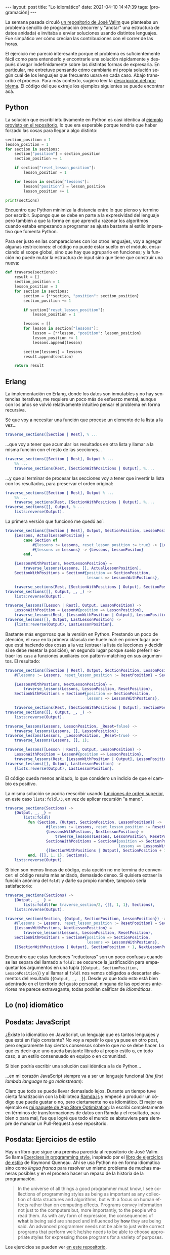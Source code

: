 #+PROPERTY: header-args :eval never-export
#+OPTIONS: toc:nil num:nil
#+LANGUAGE: es
#+BEGIN_EXPORT html
---
layout: post
title: "Lo idiomático"
date: 2021-04-10 14:47:39
tags: [programación]
---
#+END_EXPORT

La semana pasada circuló [[https://github.com/josevalim/nested-data-structure-traversal][un repositorio de José Valim]] que planteaba un problema sencillo de programación (recorrer y "anotar" una estructura de datos anidada) e invitaba a enviar soluciones usando distintos lenguajes. Fue simpático ver cómo crecían las contribuciones con el correr de las horas.

El ejercicio me pareció interesante porque el problema es suficientemente fácil como para entenderlo y encontrarle una solución rápidamente y después divagar indefinidamente sobre las distintas formas de expresarla. En particular, me entretuve pensando cómo cambiaría mi propia solución según cuál de los lenguajes que frecuento usara en cada caso. Abajo transcribo el proceso. Para más contexto, sugiero leer la [[https://github.com/josevalim/nested-data-structure-traversal#the-problem][descripción del problema]]. El código del que extraje los ejemplos siguientes se puede encontrar acá.
# FIXME subir a repo

** Python
La solución que escribí intuitivamente en Python es casi idéntica al [[https://github.com/josevalim/nested-data-structure-traversal/blob/bce81f759dcb4c1efa113e3155520099da7cb300/python/for-in.py#L28-L42][ejemplo provisto en el repositorio]], lo que era esperable porque tendría que haber forzado las cosas para llegar a algo distinto:

#+begin_src python
section_position = 1
lesson_position = 1
for section in sections:
    section["position"] = section_position
    section_position += 1

    if section["reset_lesson_position"]:
        lesson_position = 1

    for lesson in section["lessons"]:
        lesson["position"] = lesson_position
        lesson_position += 1

print(sections)
#+end_src

Encuentro que Python minimiza la distancia entre lo que pienso y termino por escribir. Supongo que se debe en parte a la expresividad del lenguaje pero también a que la forma en que aprendí a razonar los algoritmos cuando estaba empezando a programar se ajusta bastante al estilo imperativo que fomenta Python.

Para ser justo en las comparaciones con los otros lenguajes, voy a agregar algunas restricciones: el código no puede estar suelto en el módulo, ensuciando el scope global, sino que hay que agruparlo en funciones; y la función no puede mutar la estructura de input sino que tiene que construir una nueva:
#+begin_src python
def traverse(sections):
    result = []
    section_position = 1
    lesson_position = 1
    for section in sections:
        section = {**section, "position": section_position}
        section_position += 1

        if section["reset_lesson_position"]:
            lesson_position = 1

        lessons = []
        for lesson in section["lessons"]:
            lesson = {**lesson, "position": lesson_position}
            lesson_position += 1
            lessons.append(lesson)

        section[lessons] = lessons
        result.append(section)

    return result
#+end_src

** Erlang
La implementación en Erlang, donde los datos son inmutables y no hay sentencias iterativas, me requiere un poco más de esfuerzo mental, aunque con los años se volvió relativamente intuitivo pensar el problema en forma recursiva.

Sé que voy a necesitar una función que procese un elemento de la lista a la vez...
#+begin_src erlang
traverse_sections([Section | Rest], % ...
#+end_src

...que voy a tener que acumular los resultados en otra lista y llamar a la misma función con el resto de las secciones...

#+begin_src erlang
traverse_sections([Section | Rest], Output % ...
    %% ...
    traverse_sections(Rest, [SectionWithPositions | Output], %....
#+end_src

...y que al terminar de procesar las secciones voy a tener que invertir la lista con los resultados, para preservar el orden original:

#+begin_src erlang
traverse_sections([Section | Rest], Output % ...
    %% ...
    traverse_sections(Rest, [SectionWithPositions | Output], %....
traverse_sections([], Output, % ...
    lists:reverse(Output).
#+end_src

La primera versión que funcionó me quedó así:

#+begin_src erlang
traverse_sections([Section | Rest], Output, SectionPosition, LessonPositon) ->
    {Lessons, ActualLessonPosition} =
        case Section of
            #{lessons := Lessons, reset_lesson_position := true} -> {Lessons, 1};
            #{lessons := Lessons} -> {Lessons, LessonPositon}
        end,

    {LessonsWithPostions, NextLessonPosition} =
        traverse_lessons(Lessons, [], ActualLessonPosition),
    SectionWithPositions = Section#{position => SectionPosition,
                                    lessons => LessonsWithPostions},

    traverse_sections(Rest, [SectionWithPositions | Output], SectionPosition + 1, NextLessonPosition);
traverse_sections([], Output, _, _) ->
    lists:reverse(Output).

traverse_lessons([Lesson | Rest], Output, LessonPosition) ->
    LessonWithPosition = Lesson#{position => LessonPosition},
    traverse_lessons(Rest, [LessonWithPosition | Output], LessonPosition + 1);
traverse_lessons([], Output, LastLessonPosition) ->
    {lists:reverse(Output), LastLessonPosition}.
#+end_src

Bastante más engorroso que la versión en Python. Prestando un poco de atención, el ~case~ en la primera cláusula me huele mal: en primer lugar porque está haciendo dos cosas a la vez (extraer la lista de lecciones y decidir si se debe resetar la posición), en segundo lugar porque suelo preferir extraer los ~case~ a funciones auxiliares con pattern-matching en sus argumentos. El resultado:

#+begin_src erlang
traverse_sections([Section | Rest], Output, SectionPosition, LessonPosition) ->
    #{lessons := Lessons, reset_lesson_position := ResetPosition} = Section,

    {LessonsWithPostions, NextLessonPosition} =
        traverse_lessons(Lessons, LessonPosition, ResetPosition),
    SectionWithPositions = Section#{position => SectionPosition,
                                    lessons => LessonsWithPostions},

    traverse_sections(Rest, [SectionWithPositions | Output], SectionPosition + 1, NextLessonPosition);
traverse_sections([], Output, _, _) ->
    lists:reverse(Output).

traverse_lessons(Lessons, LessonPosition, _Reset=false) ->
    traverse_lessons(Lessons, [], LessonPosition);
traverse_lessons(Lessons, _LessonPosition, _Reset=true) ->
    traverse_lessons(Lessons, [], 1);

traverse_lessons([Lesson | Rest], Output, LessonPosition) ->
    LessonWithPosition = Lesson#{position => LessonPosition},
    traverse_lessons(Rest, [LessonWithPosition | Output], LessonPosition + 1);
traverse_lessons([], Output, LastLessonPosition) ->
    {lists:reverse(Output), LastLessonPosition}.
#+end_src

El código queda menos anidado, lo que considero un indicio de que el cambio es positivo.

La misma solución se podría reescribir usando [[https://learnyousomeerlang.com/higher-order-functions][funciones de orden superior]], en este caso ~lists:foldl/3~, en vez de aplicar recursión "a mano".

#+begin_src erlang
traverse_sections(Sections) ->
    {Output, _, _} =
        lists:foldl(
          fun (Section, {Output, SectionPosition, LessonPosition}) ->
                  #{lessons := Lessons, reset_lesson_position := ResetPosition} = Section,
                  {LessonsWithPostions, NextLessonPosition} =
                      traverse_lessons(Lessons, LessonPosition, ResetPosition),
                  SectionWithPositions = Section#{position => SectionPosition,
                                                  lessons => LessonsWithPostions},
                  {[SectionWithPositions | Output], SectionPosition + 1, NextLessonPosition}
          end, {[], 1, 1}, Sections),
    lists:reverse(Output).
#+end_src

Si bien son menos líneas de código, esta opción no me termina de convencer: el código resulta más anidado, demasiado denso. Si quisiera extraer la función anónima del ~foldl~ y darle su propio nombre, tampoco sería satisfactorio:

#+begin_src erlang
traverse_sections(Sections) ->
    {Output, _, _} =
        lists:foldl(fun traverse_section/2, {[], 1, 1}, Sections),
    lists:reverse(Output).

traverse_section(Section, {Output, SectionPosition, LessonPosition}) ->
    #{lessons := Lessons, reset_lesson_position := ResetPosition} = Section,
    {LessonsWithPostions, NextLessonPosition} =
        traverse_lessons(Lessons, LessonPosition, ResetPosition),
    SectionWithPositions = Section#{position => SectionPosition,
                                    lessons => LessonsWithPostions},
    {[SectionWithPositions | Output], SectionPosition + 1, NextLessonPosition}.
#+end_src

Encuentro que estas funciones "reductoras" son un poco confusas cuando se las separa del llamado a ~foldl~: se oscurece la justificación para empaquetar los argumentos en una tupla (~{Output, SectionPosition, LessonPosition}~) y al llamar al ~foldl~ nos vemos obligados a descartar elementos del resultado (~{Output, _, _}~). Desde ya que todo esto está bien adentrado en el territorio del gusto personal; ninguna de las opciones anteriores me parece extravagante, todas podrían calificar de /idiomáticas/.

** Lo (no) idiomático
# python con lambdas

# qué nos impide intentar las mismas soluciones de Erlang en Python?
# más allá de que faltan features: pattern matching, tail call optimization

# python con reduce

# erlang con counters

# del repo: elixir con ets, clojure con atoms

# ¿Qué nos lo impide? la empatía, la vergüenza. el respeto por el prójimo. Los usos y costumbres. La honestidad intelectual. Lo idiomático.

# Creo que existe el estilo en programación, entendido como las preferencias, los rasgos personales de cada programación a la hora de expresar la
# solución a un problema. Existe y es de las cosas que enriquecen al oficio, pero hay que usarlo con moderación.

# Hablando de proyectos profesionales, yo suscribo a la idea de que el estilo apropiado es cualquier estilo preexistente en el código sobre el que vamos a trabajar.
# Pero a veces no hay código preexistente o no impone un estilo sobre lo que vamos a escribir, o bien lo consideramos
# inadecuado y nos disponemos a modificarlo.
# En estos casos hay que apelar a lo idiomático, es decir, usar la herramienta en forma convencional,
# no exigir un esfuerzo innecesario a quien tenga que leer lo que escribamos
# solo dentro de esos límites me parece aceptable dar rienda suelta a la preferencia personal.

# Es cierto que postular que esto o aquello es idiomático es meterse en un terreno pantanoso,
# es difícil no convencerse de que el código idiomático es el códig que a mí me parece bien.
# Salvo en casos muy concretos, lo idiomático no está escrito; refiere a convenciones, a un sentido común discutible,
# sujeto a interpretación y a cambios en el tiempo. <No queda más que ser autocrítico:
# ver el código con los ojos del otro, que el código sea visto por otros ojos.>

** Posdata: JavaScript
¿Existe lo idiomático en JavaScript, un lenguaje que es tantos lenguajes y que está en flujo constante? No voy a repetir lo que ya puse en otro post, pero seguramente hay ciertos consensos sobre lo que /no/ se debe hacer. Lo que es decir que uno queda bastante librado al propio estilo o, en todo caso, a un estilo consensuado en equipo o en comunidad.

Si bien podría escribir una solución casi idéntica a la de Python...

# TODO codigo imperativo

...en mi corazón JavaScript siempre va a ser un lenguaje funcional (/the first lambda language to go mainstream/):

# TODO codigo funcional

Claro que todo se puede llevar demasiado lejos. Durante un tiempo tuve cierta fanatización con la biblioteca [[https://ramdajs.com/][Ramda.js]] y empecé a producir un código que puede gustar o no, pero ciertamente no es idiomático. El mejor es ejemplo es [[https://github.com/facundoolano/aso/blob/master/lib/visibility.js][mi paquete de App Store Optimization]]: la escribí completamente en términos de transformaciones de datos con Ramda y el resultado, para bien o para mal, fue que logré que todo el mundo se abstuviera para siempre de mandar un Pull-Request a ese repositorio.

** Posdata: Ejercicios de estilo
Hay un libro que sigue una premisa parecida al repositorio de José Valim. Se llama [[https://www.routledge.com/Exercises-in-Programming-Style/Lopes/p/book/9780367350208][Exercises in programming style]], inspirado por
el [[https://en.wikipedia.org/wiki/Exercises_in_Style][libro de ejercicios de estilo]] de Raymond Queneau. Ahí se usa Python no en forma idiomática sino como /lingua franca/ para resolver un mismo problema
de muchas maneras posibles y en el proceso hacer un repaso de la historia de la programación.

#+begin_quote
In the universe of all things a good programmer must know, I see collections of programming styles as being as important as any collection of data structures and algorithms, but with a focus on human effects rather than on computing effects. Programs convey information not just to the computers but, more importantly, to the people who read them. As with any form of expression, the consequences of *what* is being said are shaped and influenced by *how* they are being said. An advanced programmer needs not be able to just write correct programs that perform well; he/she needs to be able to choose appropriate styles for expressing those programs for a variety of purposes.
#+end_quote

Los ejercicios se pueden ver [[https://github.com/crista/exercises-in-programming-style][en este repositorio]].
